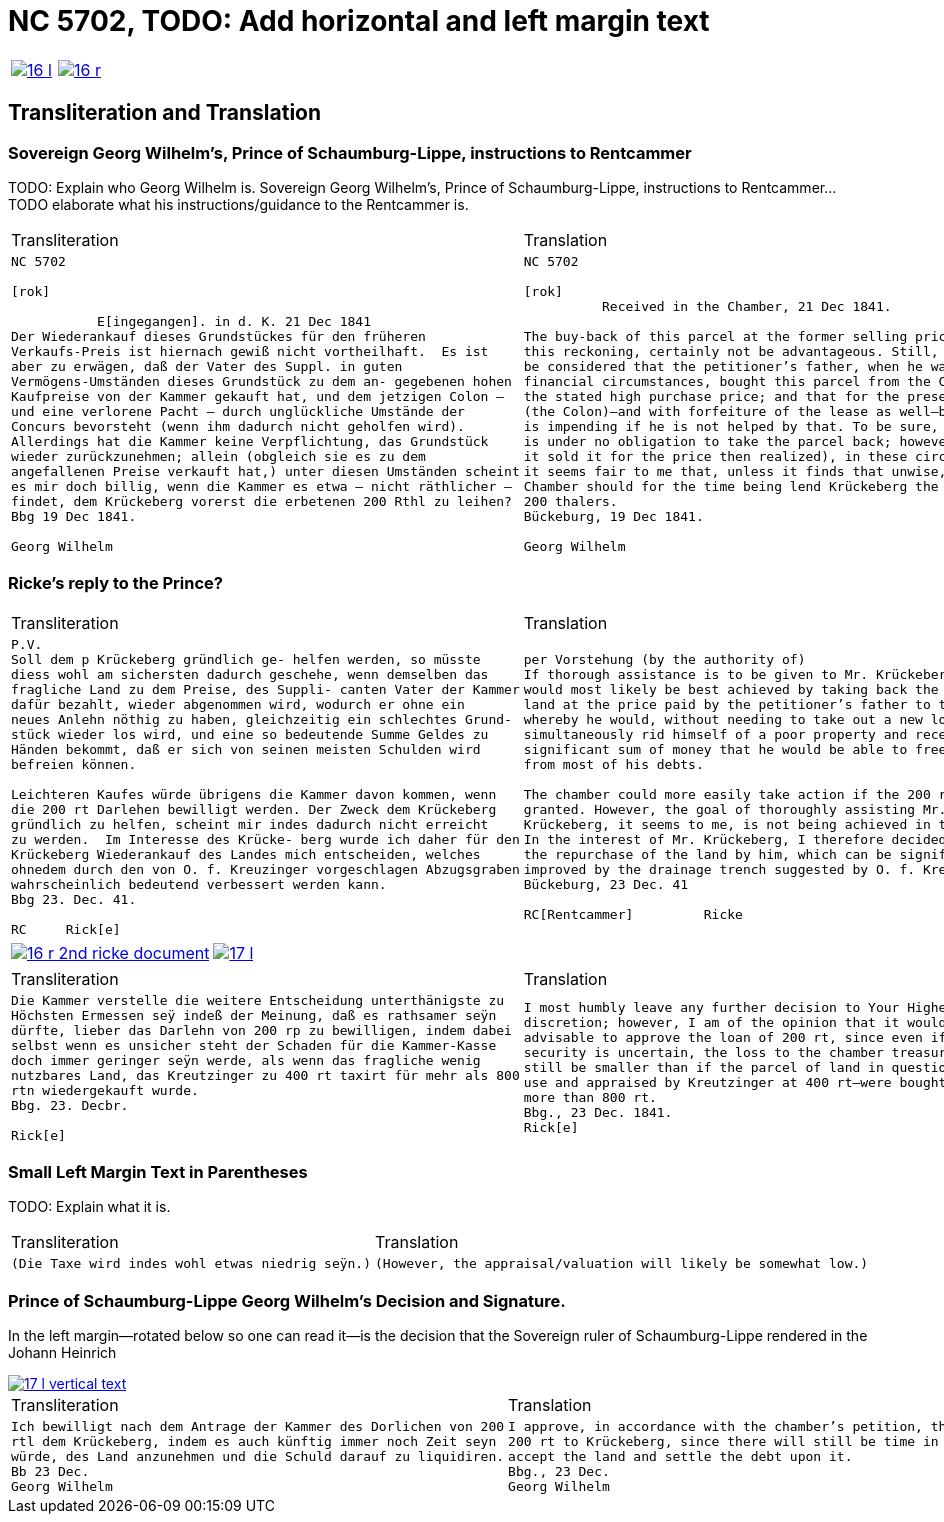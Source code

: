 = NC 5702, TODO: Add horizontal and left margin text
:page-role: wide

[cols="1a,1a",frame=none,grid=none,options="noheader"]
|===
|image::16-l.png[scale=50,link=self]
|image::16-r.png[scale=50,link=self]
|===

== Transliteration and Translation

=== Sovereign Georg Wilhelm's, Prince of Schaumburg-Lippe, instructions to Rentcammer

TODO: Explain who Georg Wilhelm is.
Sovereign Georg Wilhelm's, Prince of Schaumburg-Lippe, instructions to Rentcammer...
TODO elaborate what his instructions/guidance to the Rentcammer is.

[cols="1a,1a",frame=none,grid=none,options="noheader"]
|===
|Transliteration|Translation

|
[literal,subs="verbatim,quotes"]
....
NC 5702               

[rok]

           E[ingegangen]. in d. K. 21 Dec 1841
Der Wiederankauf dieses Grundstückes für den früheren
Verkaufs-Preis ist hiernach gewiß nicht vortheilhaft.  Es ist
aber zu erwägen, daß der Vater des Suppl. in guten
Vermögens-Umständen dieses Grundstück zu dem an- gegebenen hohen
Kaufpreise von der Kammer gekauft hat, und dem jetzigen Colon —
und eine verlorene Pacht — durch unglückliche Umstände der
Concurs bevorsteht (wenn ihm dadurch nicht geholfen wird).
Allerdings hat die Kammer keine Verpflichtung, das Grundstück
wieder zurückzunehmen; allein (obgleich sie es zu dem
angefallenen Preise verkauft hat,) unter diesen Umständen scheint
es mir doch billig, wenn die Kammer es etwa — nicht räthlicher —
findet, dem Krückeberg vorerst die erbetenen 200 Rthl zu leihen?
Bbg 19 Dec 1841.

Georg Wilhelm
....
|
[verse]
____
NC 5702               

[rok]
          Received in the Chamber, 21 Dec 1841.

The buy-back of this parcel at the former selling price would, by
this reckoning, certainly not be advantageous. Still, it should
be considered that the petitioner’s father, when he was in good
financial circumstances, bought this parcel from the Chamber at
the stated high purchase price; and that for the present holder
(the Colon)—and with forfeiture of the lease as well—bankruptcy
is impending if he is not helped by that. To be sure, the Chamber
is under no obligation to take the parcel back; however (although
it sold it for the price then realized), in these circumstances
it seems fair to me that, unless it finds that unwise, the
Chamber should for the time being lend Krückeberg the requested
200 thalers.
Bückeburg, 19 Dec 1841.

Georg Wilhelm
____
|===

=== Ricke's reply to the Prince?

[cols="1a,1a",frame=none,grid=none,options="noheader"]
|===
|Transliteration|Translation

|
[verse]
____
P.V.
Soll dem p Krückeberg gründlich ge- helfen werden, so müsste
diess wohl am sichersten dadurch geschehe, wenn demselben das
fragliche Land zu dem Preise, des Suppli- canten Vater der Kammer
dafür bezahlt, wieder abgenommen wird, wodurch er ohne ein
neues Anlehn nöthig zu haben, gleichzeitig ein schlechtes Grund-
stück wieder los wird, und eine so bedeutende Summe Geldes zu
Händen bekommt, daß er sich von seinen meisten Schulden wird
befreien können.

Leichteren Kaufes würde übrigens die Kammer davon kommen, wenn
die 200 rt Darlehen bewilligt werden. Der Zweck dem Krückeberg
gründlich zu helfen, scheint mir indes dadurch nicht erreicht
zu werden.  Im Interesse des Krücke- berg wurde ich daher für den
Krückeberg Wiederankauf des Landes mich entscheiden, welches
ohnedem durch den von O. f. Kreuzinger vorgeschlagen Abzugsgraben
wahrscheinlich bedeutend verbessert werden kann.
Bbg 23. Dec. 41.

RC     Rick[e]
____

|
[verse]
____
per Vorstehung (by the authority of)
If thorough assistance is to be given to Mr. Krückeberg, this
would most likely be best achieved by taking back the disputed
land at the price paid by the petitioner’s father to the chamber,
whereby he would, without needing to take out a new loan,
simultaneously rid himself of a poor property and receive such a
significant sum of money that he would be able to free himself
from most of his debts.

The chamber could more easily take action if the 200 rt loan were
granted. However, the goal of thoroughly assisting Mr.
Krückeberg, it seems to me, is not being achieved in this way.
In the interest of Mr. Krückeberg, I therefore decided to support
the repurchase of the land by him, which can be significantly
improved by the drainage trench suggested by O. f. Kreuzinger.
Bückeburg, 23 Dec. 41

RC[Rentcammer]         Ricke
____
|===

[cols="1a,1a",frame=none,grid=none,options="noheader"]
|===
|image::16-r-2nd-ricke-document[scale=50,link=self]
|image::17-l.png[scale=50,link=self]
|===


[cols="1a,1a",frame=none,grid=none,options="noheader"]
|===
|Transliteration|Translation

|
[verse]
____
Die Kammer verstelle die weitere Entscheidung unterthänigste zu
Höchsten Ermessen seÿ indeß der Meinung, daß es rathsamer seÿn
dürfte, lieber das Darlehn von 200 rp zu bewilligen, indem dabei
selbst wenn es unsicher steht der Schaden für die Kammer-Kasse
doch immer geringer seÿn werde, als wenn das fragliche wenig
nutzbares Land, das Kreutzinger zu 400 rt taxirt für mehr als 800
rtn wiedergekauft wurde.
Bbg. 23. Decbr.

Rick[e]
____

|
[verse]
____
I most humbly leave any further decision to Your Highest
discretion; however, I am of the opinion that it would be more
advisable to approve the loan of 200 rt, since even if the
security is uncertain, the loss to the chamber treasury would
still be smaller than if the parcel of land in question—of little
use and appraised by Kreutzinger at 400 rt—were bought back for
more than 800 rt.
Bbg., 23 Dec. 1841.
Rick[e]
____
|===

=== Small Left Margin Text in Parentheses

TODO: Explain what it is.

[cols="1a,1a",frame=none,grid=none,options="noheader"]
|===
|Transliteration|Translation

|
[verse]
____
(Die Taxe wird indes wohl etwas niedrig seÿn.)
____
|
[verse]
____
(However, the appraisal/valuation will likely be somewhat low.)
____
|===

=== Prince of Schaumburg-Lippe Georg Wilhelm's Decision and Signature.

In the left margin--rotated below so one can read it--is the decision that the Sovereign ruler of
Schaumburg-Lippe rendered in the Johann Heinrich 

image::17-l-vertical-text.png[scale=50,link=self]

[cols="1a,1a",frame=none,grid=none,options="noheader"]
|===
|Transliteration|Translation

|
[verse]
____
Ich bewilligt nach dem Antrage der Kammer des Dorlichen von 200
rtl dem Krückeberg, indem es auch künftig immer noch Zeit seyn
würde, des Land anzunehmen und die Schuld darauf zu liquidiren.
Bb 23 Dec.
Georg Wilhelm
____

|
[verse]
____
I approve, in accordance with the chamber’s petition, the loan of
200 rt to Krückeberg, since there will still be time in future to
accept the land and settle the debt upon it.
Bbg., 23 Dec.
Georg Wilhelm
____
|===

